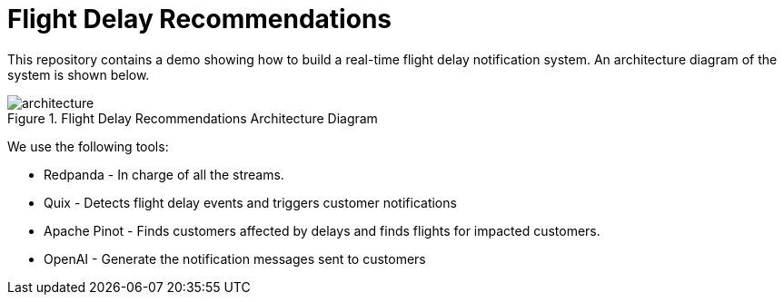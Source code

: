 = Flight Delay Recommendations

This repository contains a demo showing how to build a real-time flight delay notification system.
An architecture diagram of the system is shown below.

image::images/architecture.png[title="Flight Delay Recommendations Architecture Diagram"]

We use the following tools:

* Redpanda - In charge of all the streams.
* Quix - Detects flight delay events and triggers customer notifications
* Apache Pinot - Finds customers affected by delays and finds flights for impacted customers.
* OpenAI - Generate the notification messages sent to customers
